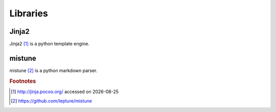 Libraries
=========

Jinja2
------

Jinja2 [#f1]_ is a python template engine.

mistune
-------

mistune [#f2]_ is a python markdown parser.


.. |date| date::
.. rubric:: Footnotes

.. [#f1] http://jinja.pocoo.org/ accessed on |date|
.. [#f2] https://github.com/lepture/mistune